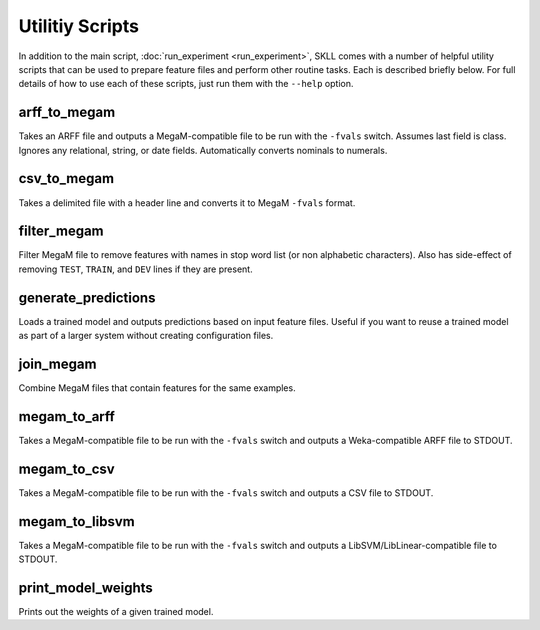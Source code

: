 .. sectionauthor:: Dan Blanchard <dblanchard@ets.org>

Utilitiy Scripts
================
In addition to the main script, :doc:`run_experiment <run_experiment>`, SKLL
comes with a number of helpful utility scripts that can be used to prepare
feature files and perform other routine tasks. Each is described briefly below.
For full details of how to use each of these scripts, just run them with the
``--help`` option.

arff_to_megam
-------------
Takes an ARFF file and outputs a MegaM-compatible file to be run with the
``-fvals`` switch. Assumes last field is class. Ignores any relational, string,
or date fields. Automatically converts nominals to numerals.

csv_to_megam
-------------
Takes a delimited file with a header line and converts it to MegaM ``-fvals``
format.

filter_megam
------------
Filter MegaM file to remove features with names in stop word list (or non
alphabetic characters). Also has side-effect of removing ``TEST``, ``TRAIN``,
and ``DEV`` lines if they are present.

generate_predictions
--------------------
Loads a trained model and outputs predictions based on input feature files.
Useful if you want to reuse a trained model as part of a larger system without
creating configuration files.

join_megam
----------
Combine MegaM files that contain features for the same examples.

megam_to_arff
-------------
Takes a MegaM-compatible file to be run with the ``-fvals`` switch and outputs
a Weka-compatible ARFF file to STDOUT.

megam_to_csv
------------
Takes a MegaM-compatible file to be run with the ``-fvals`` switch and outputs
a CSV file to STDOUT.

megam_to_libsvm
---------------
Takes a MegaM-compatible file to be run with the ``-fvals`` switch and outputs a
LibSVM/LibLinear-compatible file to STDOUT.

print_model_weights
-------------------
Prints out the weights of a given trained model.
